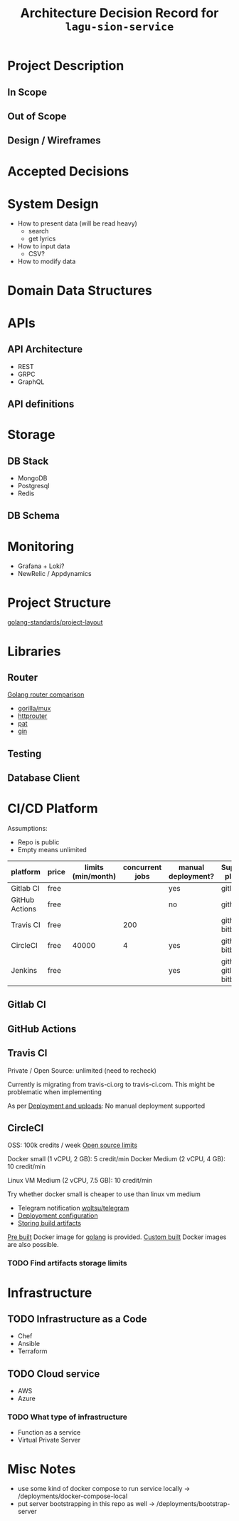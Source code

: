 #+title: Architecture Decision Record for =lagu-sion-service=

* Project Description

** In Scope

** Out of Scope

** Design / Wireframes

* Accepted Decisions

* System Design
- How to present data (will be read heavy)
  - search
  - get lyrics
- How to input data
  - CSV?
- How to modify data

* Domain Data Structures

* APIs

** API Architecture
- REST
- GRPC
- GraphQL

** API definitions

* Storage

** DB Stack
- MongoDB
- Postgresql
- Redis

** DB Schema

* Monitoring
- Grafana + Loki?
- NewRelic / Appdynamics

* Project Structure
[[https://github.com/golang-standards/project-layout][golang-standards/project-layout]]

* Libraries

** Router
[[https://www.nicolasmerouze.com/guide-routers-golang][Golang router comparison]]

- [[http://www.gorillatoolkit.org/pkg/mux][gorilla/mux]]
- [[https://github.com/julienschmidt/httprouter][httprouter]]
- [[https://github.com/bmizerany/pat][pat]]
- [[https://github.com/gin-gonic/gin][gin]]

** Testing

** Database Client

* CI/CD Platform

Assumptions:
- Repo is public
- Empty means unlimited

| platform       | price | limits (min/month) | concurrent jobs | manual deployment? | Supported platform        |
|----------------+-------+--------------------+-----------------+--------------------+---------------------------|
| Gitlab CI      | free  |                    |                 | yes                | gitlab                    |
| GitHub Actions | free  |                    |                 | no                 | github                    |
| Travis CI      | free  |                    |             200 |                    | github, bitbucket         |
| CircleCI       | free  |              40000 |               4 | yes                | github, bitbucket         |
| Jenkins        | free  |                    |                 | yes                | github, gitlab, bitbucket |

** Gitlab CI

** GitHub Actions

** Travis CI

Private / Open Source: unlimited (need to recheck)

Currently is migrating from travis-ci.org to travis-ci.com. This might be problematic when implementing

As per [[https://docs.travis-ci.com/user/deployment/][Deployment and uploads]]: No manual deployment supported

** CircleCI

OSS: 100k credits / week
[[https://circleci.com/docs/2.0/oss/][Open source limits]]

Docker small (1 vCPU, 2 GB): 5 credit/min
Docker Medium (2 vCPU, 4 GB): 10 credit/min

Linux VM Medium (2 vCPU, 7.5 GB): 10 credit/min

Try whether docker small is cheaper to use than linux vm medium

- Telegram notification [[https://circleci.com/developer/orbs/orb/woltsu/telegram][woltsu/telegram]]
- [[https://circleci.com/docs/2.0/deployment-integrations/][Deployoment configuration]]
- [[https://circleci.com/blog/optimizing-open-source-projects-on-circleci/][Storing build artifacts]]

[[https://circleci.com/docs/2.0/circleci-images/#pre-installed-tools][Pre built]] Docker image for [[https://circleci.com/developer/images/image/cimg/go][golang]] is provided. [[https://circleci.com/docs/2.0/custom-images/][Custom built]] Docker images are also possible.

*** TODO Find artifacts storage limits
* Infrastructure
** TODO Infrastructure as a Code
- Chef
- Ansible
- Terraform
** TODO Cloud service
- AWS
- Azure
*** TODO What type of infrastructure
- Function as a service
- Virtual Private Server
* Misc Notes
- use some kind of docker compose to run service locally -> /deployments/docker-compose-local
- put server bootstrapping in this repo as well -> /deployments/bootstrap-server

